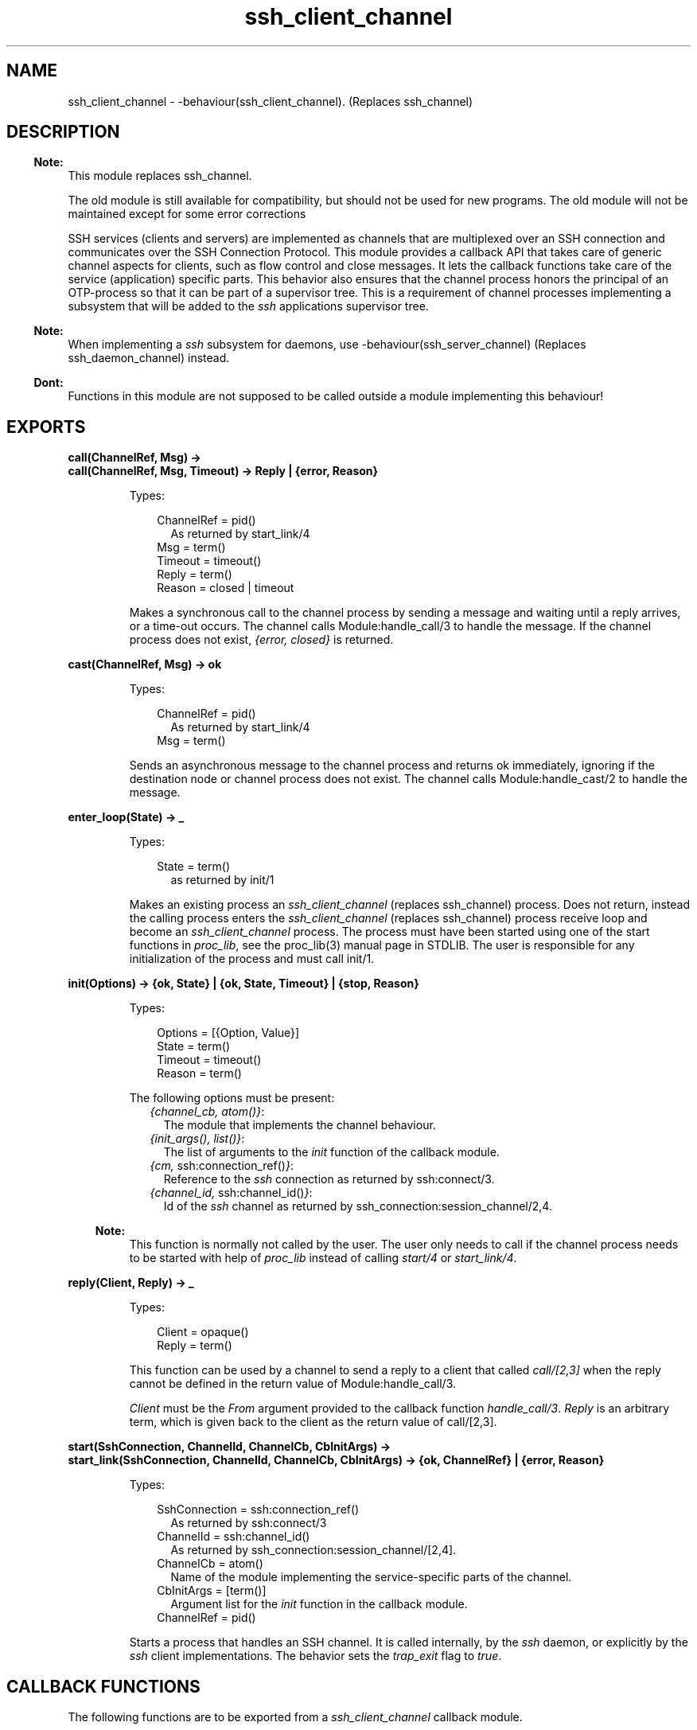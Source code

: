 .TH ssh_client_channel 3 "ssh 4.15.3" "Ericsson AB" "Erlang Module Definition"
.SH NAME
ssh_client_channel \- -behaviour(ssh_client_channel). (Replaces ssh_channel)
  
.SH DESCRIPTION
.LP

.RS -4
.B
Note:
.RE
This module replaces ssh_channel\&.
.LP
The old module is still available for compatibility, but should not be used for new programs\&. The old module will not be maintained except for some error corrections

.LP
SSH services (clients and servers) are implemented as channels that are multiplexed over an SSH connection and communicates over the  SSH Connection Protocol\&. This module provides a callback API that takes care of generic channel aspects for clients, such as flow control and close messages\&. It lets the callback functions take care of the service (application) specific parts\&. This behavior also ensures that the channel process honors the principal of an OTP-process so that it can be part of a supervisor tree\&. This is a requirement of channel processes implementing a subsystem that will be added to the \fIssh\fR\& applications supervisor tree\&.
.LP

.RS -4
.B
Note:
.RE
When implementing a \fIssh\fR\& subsystem for daemons, use -behaviour(ssh_server_channel) (Replaces ssh_daemon_channel) instead\&.

.LP

.RS -4
.B
Dont:
.RE
Functions in this module are not supposed to be called outside a module implementing this behaviour!

.SH EXPORTS
.LP
.B
call(ChannelRef, Msg) ->
.br
.B
call(ChannelRef, Msg, Timeout) -> Reply | {error, Reason}
.br
.RS
.LP
Types:

.RS 3
ChannelRef = pid() 
.br
.RS 2
As returned by start_link/4
.RE
Msg = term()
.br
Timeout = timeout()
.br
Reply = term()
.br
Reason = closed | timeout
.br
.RE
.RE
.RS
.LP
Makes a synchronous call to the channel process by sending a message and waiting until a reply arrives, or a time-out occurs\&. The channel calls Module:handle_call/3 to handle the message\&. If the channel process does not exist, \fI{error, closed}\fR\& is returned\&.
.RE
.LP
.B
cast(ChannelRef, Msg) -> ok 
.br
.RS
.LP
Types:

.RS 3
ChannelRef = pid()
.br
.RS 2
As returned by start_link/4
.RE
Msg = term()
.br
.RE
.RE
.RS
.LP
Sends an asynchronous message to the channel process and returns ok immediately, ignoring if the destination node or channel process does not exist\&. The channel calls Module:handle_cast/2 to handle the message\&.
.RE
.LP
.B
enter_loop(State) -> _ 
.br
.RS
.LP
Types:

.RS 3
State = term()
.br
.RS 2
as returned by init/1
.RE
.RE
.RE
.RS
.LP
Makes an existing process an \fIssh_client_channel\fR\& (replaces ssh_channel) process\&. Does not return, instead the calling process enters the \fIssh_client_channel\fR\& (replaces ssh_channel) process receive loop and become an \fIssh_client_channel\fR\& process\&. The process must have been started using one of the start functions in \fIproc_lib\fR\&, see the proc_lib(3) manual page in STDLIB\&. The user is responsible for any initialization of the process and must call init/1\&.
.RE
.LP
.B
init(Options) -> {ok, State} | {ok, State, Timeout} | {stop, Reason} 
.br
.RS
.LP
Types:

.RS 3
Options = [{Option, Value}]
.br
State = term()
.br
Timeout = timeout()
.br
Reason = term()
.br
.RE
.RE
.RS
.LP
The following options must be present:
.RS 2
.TP 2
.B
\fI{channel_cb, atom()}\fR\&:
The module that implements the channel behaviour\&.
.TP 2
.B
\fI{init_args(), list()}\fR\&:
The list of arguments to the \fIinit\fR\& function of the callback module\&.
.TP 2
.B
\fI{cm, \fR\&ssh:connection_ref()\fI}\fR\&:
Reference to the \fIssh\fR\& connection as returned by ssh:connect/3\&.
.TP 2
.B
\fI{channel_id, \fR\&ssh:channel_id()\fI}\fR\&:
Id of the \fIssh\fR\& channel as returned by ssh_connection:session_channel/2,4\&.
.RE
.LP

.RS -4
.B
Note:
.RE
This function is normally not called by the user\&. The user only needs to call if the channel process needs to be started with help of \fIproc_lib\fR\& instead of calling \fIstart/4\fR\& or \fIstart_link/4\fR\&\&.

.RE
.LP
.B
reply(Client, Reply) -> _
.br
.RS
.LP
Types:

.RS 3
Client = opaque()
.br
Reply = term()
.br
.RE
.RE
.RS
.LP
This function can be used by a channel to send a reply to a client that called \fIcall/[2,3]\fR\& when the reply cannot be defined in the return value of Module:handle_call/3\&.
.LP
\fIClient\fR\& must be the \fIFrom\fR\& argument provided to the callback function \fIhandle_call/3\fR\&\&. \fIReply\fR\& is an arbitrary term, which is given back to the client as the return value of call/[2,3]\&.
.RE
.LP
.B
start(SshConnection, ChannelId, ChannelCb, CbInitArgs) -> 
.br
.B
start_link(SshConnection, ChannelId, ChannelCb, CbInitArgs) -> {ok, ChannelRef} | {error, Reason}
.br
.RS
.LP
Types:

.RS 3
SshConnection = ssh:connection_ref()
.br
.RS 2
As returned by ssh:connect/3
.RE
ChannelId = ssh:channel_id()
.br
.RS 2
As returned by  ssh_connection:session_channel/[2,4]\&.
.RE
ChannelCb = atom()
.br
.RS 2
Name of the module implementing the service-specific parts of the channel\&.
.RE
CbInitArgs = [term()]
.br
.RS 2
Argument list for the \fIinit\fR\& function in the callback module\&.
.RE
ChannelRef = pid()
.br
.RE
.RE
.RS
.LP
Starts a process that handles an SSH channel\&. It is called internally, by the \fIssh\fR\& daemon, or explicitly by the \fIssh\fR\& client implementations\&. The behavior sets the \fItrap_exit\fR\& flag to \fItrue\fR\&\&.
.RE
.SH "CALLBACK FUNCTIONS"

.LP
The following functions are to be exported from a \fIssh_client_channel\fR\& callback module\&.
.LP
The timeout values that can be returned by the callback functions have the same semantics as in a gen_server\&. If the time-out occurs, handle_msg/2 is called as \fIhandle_msg(timeout, State)\fR\&\&.
.SH EXPORTS
.LP
.B
Module:code_change(OldVsn, State, Extra) -> {ok, NewState}
.br
.RS
.LP
Types:

.RS 3
OldVsn = term()
.br
.RS 2
In the case of an upgrade, \fIOldVsn\fR\& is \fIVsn\fR\&, and in the case of a downgrade, \fIOldVsn\fR\& is \fI{down,Vsn}\fR\&\&. \fIVsn\fR\& is defined by the \fIvsn\fR\& attribute(s) of the old version of the callback module \fIModule\fR\&\&. If no such attribute is defined, the version is the checksum of the BEAM file\&.
.RE
State = term()
.br
.RS 2
Internal state of the channel\&.
.RE
Extra = term()
.br
.RS 2
Passed "as-is" from the \fI{advanced,Extra}\fR\& part of the update instruction\&.
.RE
.RE
.RE
.RS
.LP
Converts process state when code is changed\&.
.LP
This function is called by a client-side channel when it is to update its internal state during a release upgrade or downgrade, that is, when the instruction \fI{update,Module,Change,\&.\&.\&.}\fR\&, where \fIChange={advanced,Extra}\fR\&, is given in the \fIappup\fR\& file\&. For more information, refer to Section 9\&.11\&.6 Release Handling Instructions in the System Documentation\&.
.LP

.RS -4
.B
Note:
.RE
Soft upgrade according to the OTP release concept is not straight forward for the server side, as subsystem channel processes are spawned by the \fIssh\fR\& application and hence added to its supervisor tree\&. The subsystem channels can be upgraded when upgrading the user application, if the callback functions can handle two versions of the state, but this function cannot be used in the normal way\&.

.RE
.LP
.B
Module:init(Args) -> {ok, State} | {ok, State, timeout()} | {stop, Reason}
.br
.RS
.LP
Types:

.RS 3
Args = term()
.br
.RS 2
Last argument to \fIstart_link/4\fR\&\&.
.RE
State = term()
.br
Reason = term()
.br
.RE
.RE
.RS
.LP
Makes necessary initializations and returns the initial channel state if the initializations succeed\&.
.LP
For more detailed information on time-outs, see Section Callback timeouts\&.
.RE
.LP
.B
Module:handle_call(Msg, From, State) -> Result
.br
.RS
.LP
Types:

.RS 3
Msg = term()
.br
From = opaque()
.br
.RS 2
Is to be used as argument to reply/2
.RE
State = term()
.br
Result = {reply, Reply, NewState} | {reply, Reply, NewState, timeout()} | {noreply, NewState} | {noreply , NewState, timeout()} | {stop, Reason, Reply, NewState} | {stop, Reason, NewState} 
.br
Reply = term()
.br
.RS 2
Will be the return value of call/[2,3]
.RE
NewState = term()
.br
Reason = term()
.br
.RE
.RE
.RS
.LP
Handles messages sent by calling call/[2,3] 
.LP
For more detailed information on time-outs,, see Section Callback timeouts\&.
.RE
.LP
.B
Module:handle_cast(Msg, State) -> Result
.br
.RS
.LP
Types:

.RS 3
Msg = term()
.br
State = term()
.br
Result = {noreply, NewState} | {noreply, NewState, timeout()} | {stop, Reason, NewState}
.br
NewState = term() 
.br
Reason = term()
.br
.RE
.RE
.RS
.LP
Handles messages sent by calling \fIcast/2\fR\&\&.
.LP
For more detailed information on time-outs, see Section Callback timeouts\&.
.RE
.LP
.B
Module:handle_msg(Msg, State) -> {ok, State} | {stop, ChannelId, State}
.br
.RS
.LP
Types:

.RS 3
Msg = timeout | term()
.br
ChannelId = ssh:channel_id()
.br
State = term() 
.br
.RE
.RE
.RS
.LP
Handles other messages than SSH Connection Protocol, call, or cast messages sent to the channel\&.
.LP
Possible Erlang \&'EXIT\&' messages is to be handled by this function and all channels are to handle the following message\&.
.RS 2
.TP 2
.B
\fI{ssh_channel_up, \fR\&ssh:channel_id()\fI, \fR\&ssh:connection_ref()\fI}\fR\&:
This is the first message that the channel receives\&. It is sent just before the init/1 function returns successfully\&. This is especially useful if the server wants to send a message to the client without first receiving a message from it\&. If the message is not useful for your particular scenario, ignore it by immediately returning \fI{ok, State}\fR\&\&.
.RE
.RE
.LP
.B
Module:handle_ssh_msg(Msg, State) -> {ok, State} | {stop, ChannelId, State}
.br
.RS
.LP
Types:

.RS 3
Msg = ssh_connection:event()
.br
ChannelId = ssh:channel_id()
.br
State = term()
.br
.RE
.RE
.RS
.LP
Handles SSH Connection Protocol messages that may need service-specific attention\&. For details, see ssh_connection:event()\&.
.LP
The following message is taken care of by the \fIssh_client_channel\fR\& behavior\&.
.RS 2
.TP 2
.B
\fI{closed, \fR\&ssh:channel_id()\fI}\fR\&:
The channel behavior sends a close message to the other side, if such a message has not already been sent\&. Then it terminates the channel with reason \fInormal\fR\&\&.
.RE
.RE
.LP
.B
Module:terminate(Reason, State) -> _
.br
.RS
.LP
Types:

.RS 3
Reason = term()
.br
State = term()
.br
.RE
.RE
.RS
.LP
This function is called by a channel process when it is about to terminate\&. Before this function is called,  ssh_connection:close/2  is called, if it has not been called earlier\&. This function does any necessary cleaning up\&. When it returns, the channel process terminates with reason \fIReason\fR\&\&. The return value is ignored\&.
.RE